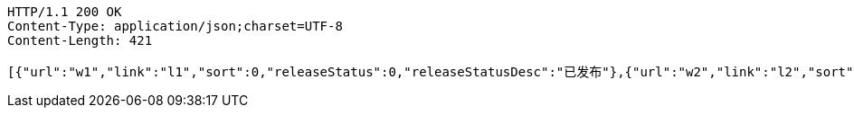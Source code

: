 [source,http,options="nowrap"]
----
HTTP/1.1 200 OK
Content-Type: application/json;charset=UTF-8
Content-Length: 421

[{"url":"w1","link":"l1","sort":0,"releaseStatus":0,"releaseStatusDesc":"已发布"},{"url":"w2","link":"l2","sort":0,"releaseStatus":0,"releaseStatusDesc":"已发布"},{"url":"w3","link":"l3","sort":0,"releaseStatus":0,"releaseStatusDesc":"已发布"},{"url":"w4","link":"l4","sort":0,"releaseStatus":0,"releaseStatusDesc":"已发布"},{"url":"w5","link":"l5","sort":0,"releaseStatus":0,"releaseStatusDesc":"已发布"}]
----